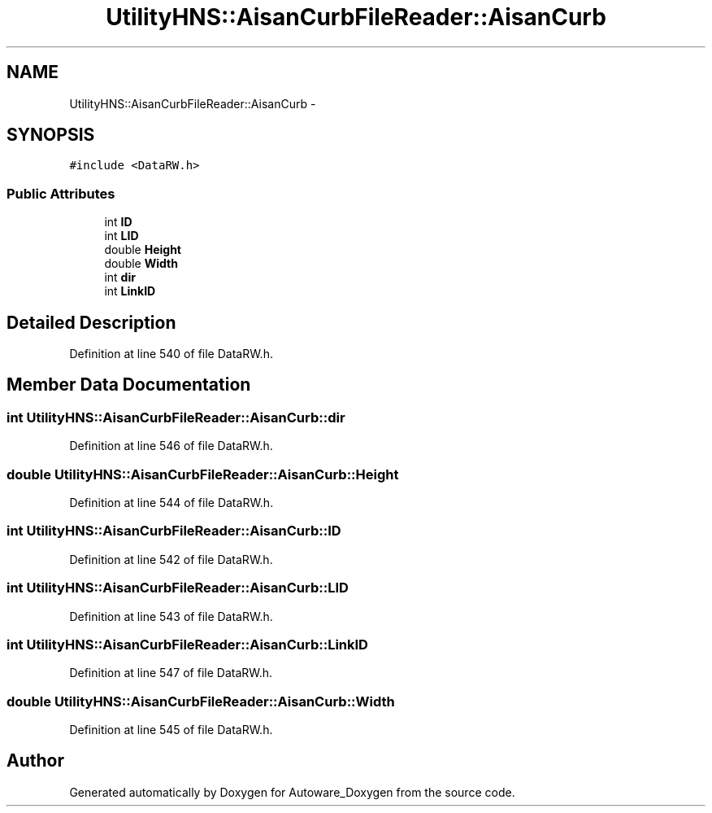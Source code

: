 .TH "UtilityHNS::AisanCurbFileReader::AisanCurb" 3 "Fri May 22 2020" "Autoware_Doxygen" \" -*- nroff -*-
.ad l
.nh
.SH NAME
UtilityHNS::AisanCurbFileReader::AisanCurb \- 
.SH SYNOPSIS
.br
.PP
.PP
\fC#include <DataRW\&.h>\fP
.SS "Public Attributes"

.in +1c
.ti -1c
.RI "int \fBID\fP"
.br
.ti -1c
.RI "int \fBLID\fP"
.br
.ti -1c
.RI "double \fBHeight\fP"
.br
.ti -1c
.RI "double \fBWidth\fP"
.br
.ti -1c
.RI "int \fBdir\fP"
.br
.ti -1c
.RI "int \fBLinkID\fP"
.br
.in -1c
.SH "Detailed Description"
.PP 
Definition at line 540 of file DataRW\&.h\&.
.SH "Member Data Documentation"
.PP 
.SS "int UtilityHNS::AisanCurbFileReader::AisanCurb::dir"

.PP
Definition at line 546 of file DataRW\&.h\&.
.SS "double UtilityHNS::AisanCurbFileReader::AisanCurb::Height"

.PP
Definition at line 544 of file DataRW\&.h\&.
.SS "int UtilityHNS::AisanCurbFileReader::AisanCurb::ID"

.PP
Definition at line 542 of file DataRW\&.h\&.
.SS "int UtilityHNS::AisanCurbFileReader::AisanCurb::LID"

.PP
Definition at line 543 of file DataRW\&.h\&.
.SS "int UtilityHNS::AisanCurbFileReader::AisanCurb::LinkID"

.PP
Definition at line 547 of file DataRW\&.h\&.
.SS "double UtilityHNS::AisanCurbFileReader::AisanCurb::Width"

.PP
Definition at line 545 of file DataRW\&.h\&.

.SH "Author"
.PP 
Generated automatically by Doxygen for Autoware_Doxygen from the source code\&.
